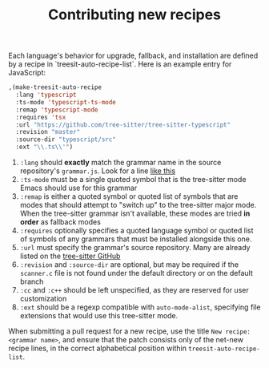 #+TITLE: Contributing new recipes

Each language's behavior for upgrade, fallback, and installation are defined by
a recipe in `treesit-auto-recipe-list`.  Here is an example entry for
JavaScript:


#+begin_src emacs-lisp
  ,(make-treesit-auto-recipe
    :lang 'typescript
    :ts-mode 'typescript-ts-mode
    :remap 'typescript-mode
    :requires 'tsx
    :url "https://github.com/tree-sitter/tree-sitter-typescript"
    :revision "master"
    :source-dir "typescript/src"
    :ext "\\.ts\\'")
#+end_src


1. =:lang= should *exactly* match the grammar name in the source repository's
   =grammar.js=.  Look for a line [[https://github.com/tree-sitter/tree-sitter-python/blob/9e53981ec31b789ee26162ea335de71f02186003/grammar.js#L28][like this]]
2. =:ts-mode= must be a single quoted symbol that is the tree-sitter mode Emacs
   should use for this grammar
3. =:remap= is either a quoted symbol or quoted list of symbols that are modes
   that should attempt to "switch up" to the tree-sitter major mode.  When the
   tree-sitter grammar isn't available, these modes are tried *in order* as
   fallback modes
4. =:requires= optionally specifies a quoted language symbol or quoted list of
   symbols of any grammars that must be installed alongside this one.
4. =:url= must specify the grammar's source repository.  Many are already listed
   on the [[https://github.com/tree-sitter][tree-sitter GitHub]]
5. =:revision= and =:source-dir= are optional, but may be required if the
   =scanner.c= file is not found under the default directory or on the default
   branch
6. =:cc= and =:c++= should be left unspecified, as they are reserved for user
   customization
7. =:ext= should be a regexp compatible with =auto-mode-alist=, specifying file
   extensions that would use this tree-sitter mode.

When submitting a pull request for a new recipe, use the title =New recipe: <grammar name>=,
and ensure that the patch consists only of the net-new recipe
lines, in the correct alphabetical position within =treesit-auto-recipe-list=.

